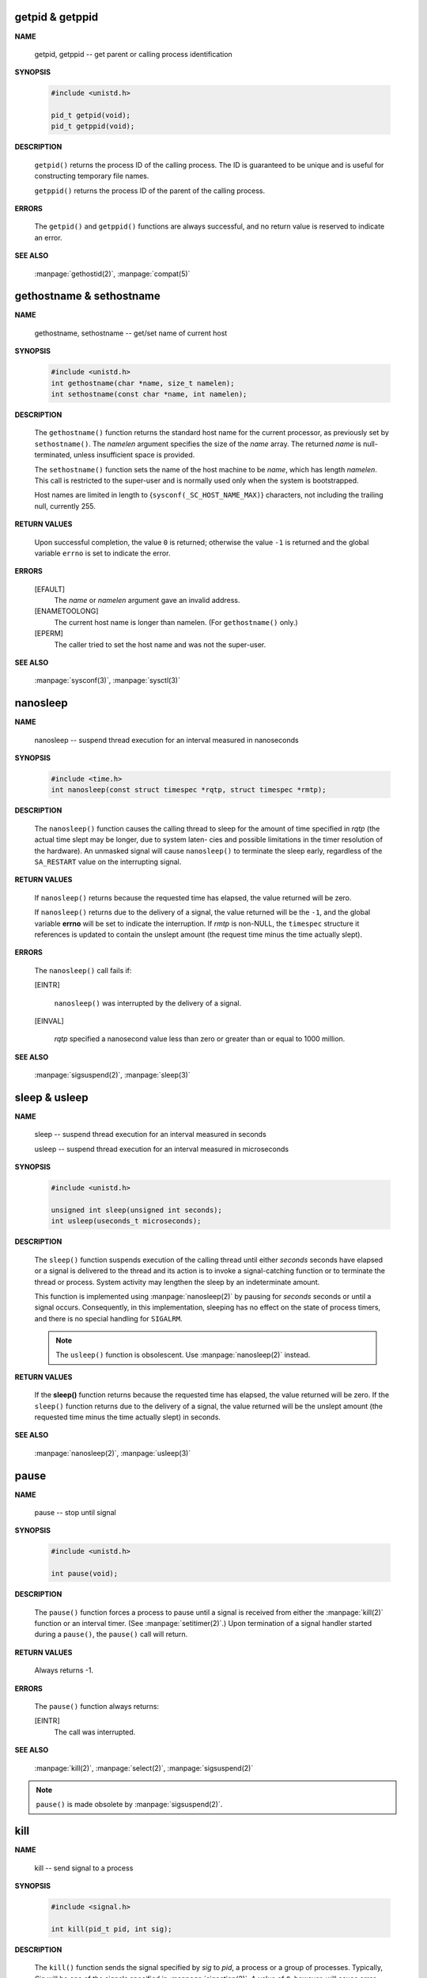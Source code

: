 getpid & getppid
================

**NAME**

   getpid, getppid -- get parent or calling process identification


**SYNOPSIS**

   .. code-block:: c

      #include <unistd.h>

      pid_t getpid(void);
      pid_t getppid(void);


**DESCRIPTION**

   ``getpid()`` returns the process ID of the calling process. 
   The ID is guaranteed to be unique and is useful for
   constructing temporary file names.

   ``getppid()`` returns the process ID of the parent
   of the calling process.


**ERRORS**

   The ``getpid()`` and ``getppid()`` functions are always successful,
   and no return value is reserved to indicate an error.


**SEE ALSO**

   :manpage:`gethostid(2)`, :manpage:`compat(5)`


gethostname & sethostname
=========================

**NAME**

   gethostname, sethostname -- get/set name of current host


**SYNOPSIS**

   .. code-block:: c

      #include <unistd.h>
      int gethostname(char *name, size_t namelen);
      int sethostname(const char *name, int namelen);


**DESCRIPTION**

   The ``gethostname()`` function returns the standard host name for the current processor,
   as previously set by ``sethostname()``.  The *namelen* argument specifies the size of the
   *name* array.  The returned *name* is null-terminated, unless insufficient space is provided.

   The ``sethostname()`` function sets the name of the host machine to be *name*, which has
   length *namelen*. This call is restricted to the super-user and is normally used only
   when the system is bootstrapped.

   Host names are limited in length to {``sysconf(_SC_HOST_NAME_MAX)``} characters, not
   including the trailing null, currently 255.


**RETURN VALUES**

   Upon successful completion, the value ``0`` is returned; otherwise the value ``-1`` is
   returned and the global variable ``errno`` is set to indicate the error.


**ERRORS**

   [EFAULT]           
      The *name* or *namelen* argument gave an invalid address.

   [ENAMETOOLONG]     
      The current host name is longer than namelen.  (For ``gethostname()`` only.)

   [EPERM]            
      The caller tried to set the host name and was not the super-user.


**SEE ALSO**

   :manpage:`sysconf(3)`, :manpage:`sysctl(3)`


nanosleep
=========

**NAME**
   
   nanosleep -- suspend thread execution for an interval measured in nanoseconds


**SYNOPSIS**
   
   .. code-block:: c

      #include <time.h>
      int nanosleep(const struct timespec *rqtp, struct timespec *rmtp);


**DESCRIPTION**

   The ``nanosleep()`` function causes the calling thread to sleep for the amount of
   time specified in *rqtp* (the actual time slept may be longer, due to system laten-
   cies and possible limitations in the timer resolution of the hardware).  An
   unmasked signal will cause ``nanosleep()`` to terminate the sleep early, regardless
   of the ``SA_RESTART`` value on the interrupting signal.


**RETURN VALUES**

   If ``nanosleep()`` returns because the requested time has elapsed,
   the value returned will be zero.

   If ``nanosleep()`` returns due to the delivery of a signal, the value
   returned will be the ``-1``, and the global variable **errno** will be
   set to indicate the interruption. If *rmtp* is non-NULL, the ``timespec``
   structure it references is updated to contain the unslept amount
   (the request time minus the time actually slept).


**ERRORS**

   The ``nanosleep()`` call fails if:

   [EINTR]            

      ``nanosleep()`` was interrupted by the delivery of a signal.

   [EINVAL]           

      *rqtp* specified a nanosecond value less than zero or greater
      than or equal to 1000 million.


**SEE ALSO**

   :manpage:`sigsuspend(2)`, :manpage:`sleep(3)`


sleep & usleep
==============

**NAME**

   sleep -- suspend thread execution for an interval measured in seconds

   usleep -- suspend thread execution for an interval measured in microseconds


**SYNOPSIS**

   .. code-block:: c

      #include <unistd.h>
   
      unsigned int sleep(unsigned int seconds);
      int usleep(useconds_t microseconds); 


**DESCRIPTION**

   The ``sleep()`` function suspends execution of the calling thread until either
   *seconds* seconds have elapsed or a signal is delivered to the thread and its
   action is to invoke a signal-catching function or to terminate the thread or
   process. System activity may lengthen the sleep by an indeterminate amount.

   This function is implemented using :manpage:`nanosleep(2)` by pausing for *seconds* 
   seconds or until a signal occurs.  Consequently, in this implementation, 
   sleeping has no effect on the state of process timers, and there is no 
   special handling for ``SIGALRM``.

   .. note::

      The ``usleep()`` function is obsolescent. 
      Use :manpage:`nanosleep(2)` instead.


**RETURN VALUES**

   If the **sleep()** function returns because the requested time has elapsed, the value
   returned will be zero.  If the ``sleep()`` function returns due to the delivery of a
   signal, the value returned will be the unslept amount (the requested time minus
   the time actually slept) in seconds.


**SEE ALSO**

   :manpage:`nanosleep(2)`, :manpage:`usleep(3)`


pause
=====

**NAME**
     
   pause -- stop until signal


**SYNOPSIS**

   .. code-block:: c

      #include <unistd.h>

      int pause(void);


**DESCRIPTION**

   The ``pause()`` function forces a process to pause until a signal is received from
   either the :manpage:`kill(2)` function or an interval timer.  (See :manpage:`setitimer(2)`.)  
   Upon termination of a signal handler started during a ``pause()``, the ``pause()`` call will
   return.


**RETURN VALUES**

   Always returns -1.


**ERRORS**

   The ``pause()`` function always returns:

   [EINTR]
      The call was interrupted.


**SEE ALSO**

   :manpage:`kill(2)`, :manpage:`select(2)`, :manpage:`sigsuspend(2)`

.. note::

   ``pause()`` is made obsolete by :manpage:`sigsuspend(2)`.


kill
====

**NAME**

   kill -- send signal to a process


**SYNOPSIS**

   .. code-block:: c

      #include <signal.h>
      
      int kill(pid_t pid, int sig);


**DESCRIPTION**

   The ``kill()`` function sends the signal specified by *sig* to *pid*, a process
   or a group of processes.  Typically, *Sig* will be one of the signals specified
   in :manpage:`sigaction(2)`.  A value of ``0``, however, will cause error checking
   to be performed (with no signal being sent). This can be used to check
   the validity of *pid*.

   For a process to have permission to send a signal to a process designated by *pid*,
   the real or effective user ID of the receiving process must match that of the
   sending process or the user must have appropriate privileges (such as given by a
   set-user-ID program or the user is the super-user).  A single exception is the
   signal ``SIGCONT``, which may always be sent to any descendant of the current
   process.

   If *pid* is greater than zero:
      *Sig* is sent to the process whose ID is equal to *pid*.

   If *pid* is zero:
      *Sig* is sent to all processes whose group ID is equal to the process
      group ID of the sender, and for which the process has permission;
      this is a variant of :manpage:`killpg(2)`.

   If *pid* is -1:
      If the user has super-user privileges, the signal is sent to all pro-
      cesses excluding system processes and the process sending the signal.  If
      the user is not the super user, the signal is sent to all processes with
      the same uid as the user, excluding the process sending the signal. No
      error is returned if any process could be signaled.


**RETURN VALUES**

   Upon successful completion, a value of ``0`` is returned. Otherwise,
   a value of ``-1`` is returned and ``errno`` is set to indicate the error.


**ERRORS**

   ``kill()`` will fail and no signal will be sent if:

   [EINVAL]
      *Sig* is not a valid, supported signal number.

   [EPERM]
      The sending process is not the super-user and its effective
      user id does not match the effective user-id of the receiving
      process.  When signaling a process group, this error is returned
      if any members of the group could not be signaled.

   [ESRCH]
      No process or process group can be found corresponding to that
      specified by pid.

   [ESRCH]
      The process id was given as ``0``, but the sending process does
      not have a process group.


**SEE ALSO**
   :manpage:`getpgrp(2)`, :manpage:`getpid(2)`,
   :manpage:`killpg(2)`, :manpage:`sigaction(2)`.


killpg
======

**NAME**

   killpg -- send signal to a process group


**SYNOPSIS**

   .. code-block:: c
   
      #include <signal.h>
   
      int killpg(pid_t pgrp, int sig);


**DESCRIPTION**

   The ``killpg()`` function sends the signal *sig* to the process group *pgrp*.
   See :manpage:`sigaction(2)` for a list of signals. If *pgrp* is ``0``,
   ``killpg()`` sends the signal to the sending process's process group.

   The sending process and members of the process group must have the same effective
   user ID, or the sender must be the super-user.  As a single special case the con-
   tinue signal ``SIGCONT`` may be sent to any process with the same session ID
   as the caller.


**RETURN VALUES**
   
   The ``killpg()`` function returns the value ``0`` if successful;
   otherwise the value ``-1`` is returned and the global variable
   ``errno`` is set to indicate the error.


**ERRORS**

   The ``killpg()`` function will fail and no signal will be sent if:

     [EINVAL]
         The *sig* argument is not a valid signal number.

     [EPERM]
         The sending process is not the super-user and one or more of
         the target processes has an effective user ID different from
         that of the sending process.

     [ESRCH]
         No process can be found in the process group
         specified by *pgrp*.

     [ESRCH]
         The process group was given as ``0`` but the sending process
         does not have a process group.


**SEE ALSO**

   :manpage:`getpgrp(2)`, :manpage:`kill(2)`,
   :manpage:`sigaction(2)`, :manpage:`compat(5)`.